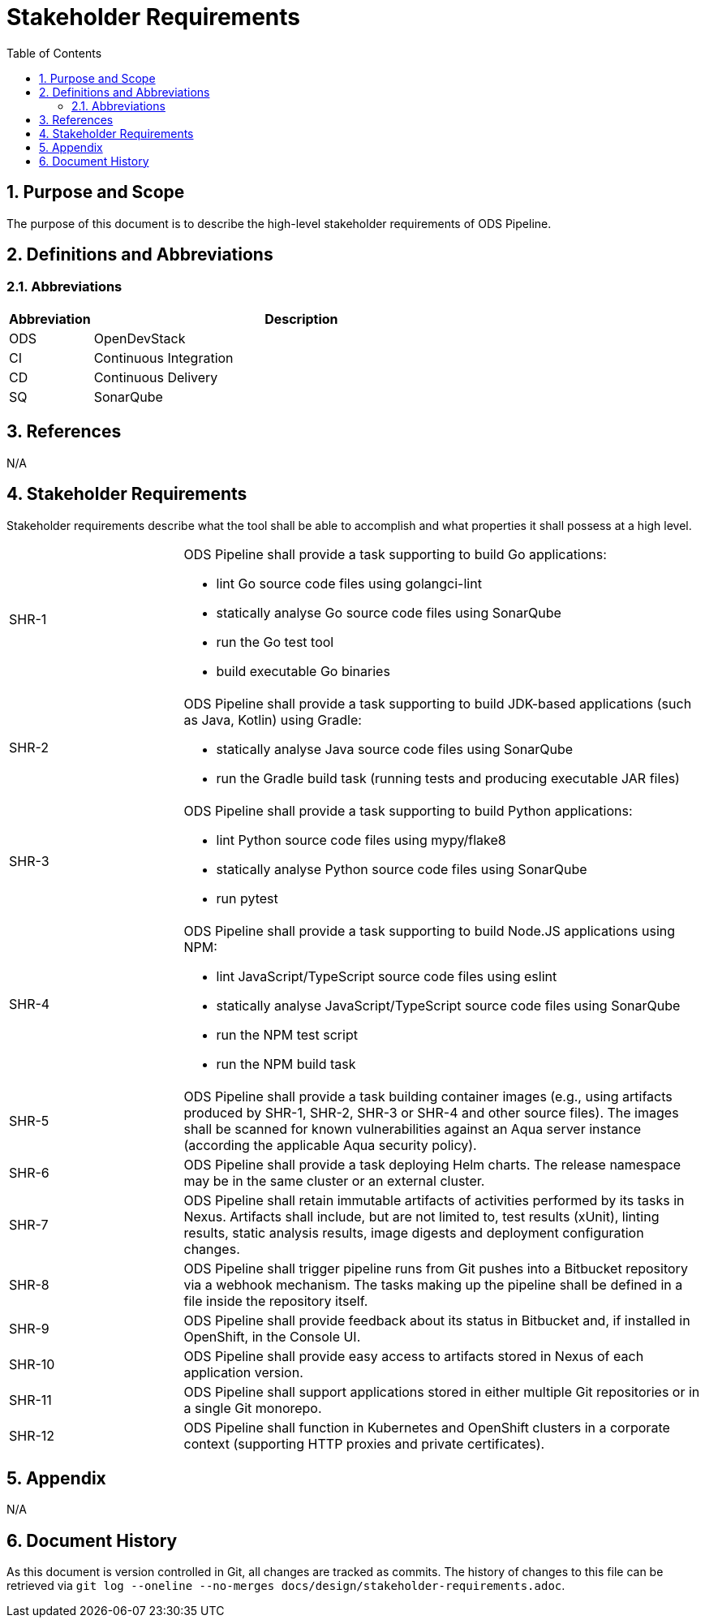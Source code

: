 = Stakeholder Requirements
:sectnums:
:toc:

== Purpose and Scope

The purpose of this document is to describe the high-level stakeholder requirements of ODS Pipeline.

== Definitions and Abbreviations

=== Abbreviations

[cols="1,5"]
|===
| Abbreviation | Description

| ODS
| OpenDevStack

| CI
| Continuous Integration

| CD
| Continuous Delivery

| SQ
| SonarQube
|===

== References

N/A

== {doctitle}

Stakeholder requirements describe what the tool shall be able to accomplish and what properties it shall possess at a high level.

[cols="1,3a"]
|===
| SHR-1
| ODS Pipeline shall provide a task supporting to build Go applications:

-	lint Go source code files using golangci-lint
-	statically analyse Go source code files using SonarQube
-	run the Go test tool
-	build executable Go binaries


| SHR-2
| ODS Pipeline shall provide a task supporting to build JDK-based applications (such as Java, Kotlin) using Gradle:

- statically analyse Java source code files using SonarQube
-	run the Gradle build task (running tests and producing executable JAR files)


| SHR-3
| ODS Pipeline shall provide a task supporting to build Python applications:

- lint Python source code files using mypy/flake8
-	statically analyse Python source code files using SonarQube
-	run pytest


| SHR-4
| ODS Pipeline shall provide a task supporting to build Node.JS applications using NPM:

-	lint JavaScript/TypeScript source code files using eslint
-	statically analyse JavaScript/TypeScript source code files using SonarQube
-	run the NPM test script
-	run the NPM build task


| SHR-5
| ODS Pipeline shall provide a task building container images (e.g., using artifacts produced by SHR-1, SHR-2, SHR-3 or SHR-4 and other source files). The images shall be scanned for known vulnerabilities against an Aqua server instance (according the applicable Aqua security policy).

| SHR-6
| ODS Pipeline shall provide a task deploying Helm charts. The release namespace may be in the same cluster or an external cluster.

| SHR-7
| ODS Pipeline shall retain immutable artifacts of activities performed by its tasks in Nexus. Artifacts shall include, but are not limited to, test results (xUnit), linting results, static analysis results, image digests and deployment configuration changes.

| SHR-8
| ODS Pipeline shall trigger pipeline runs from Git pushes into a Bitbucket repository via a webhook mechanism. The tasks making up the pipeline shall be defined in a file inside the repository itself.

| SHR-9
| ODS Pipeline shall provide feedback about its status in Bitbucket and, if installed in OpenShift, in the Console UI.

| SHR-10
| ODS Pipeline shall provide easy access to artifacts stored in Nexus of each application version.

| SHR-11
| ODS Pipeline shall support applications stored in either multiple Git repositories or in a single Git monorepo.

| SHR-12
| ODS Pipeline shall function in Kubernetes and OpenShift clusters in a corporate context (supporting HTTP proxies and private certificates).
|===

== Appendix

N/A

== Document History

As this document is version controlled in Git, all changes are tracked as commits. The history of changes to this file can be retrieved via `git log --oneline --no-merges docs/design/stakeholder-requirements.adoc`.
